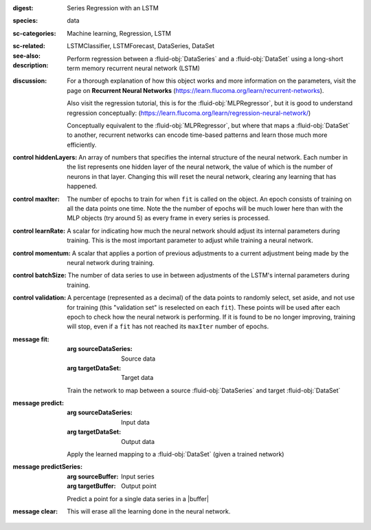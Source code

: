 :digest: Series Regression with an LSTM
:species: data
:sc-categories: Machine learning, Regression, LSTM
:sc-related: 
:see-also: LSTMClassifier, LSTMForecast, DataSeries, DataSet
:description: 

   Perform regression between a :fluid-obj:`DataSeries` and a :fluid-obj:`DataSet` using a long-short term memory recurrent neural network (LSTM)

:discussion:  

   For a thorough explanation of how this object works and more information on the parameters, visit the page on **Recurrent Neural Networks** (https://learn.flucoma.org/learn/recurrent-networks).

   Also visit the regression tutorial, this is for the :fluid-obj:`MLPRegressor`, but it is good to understand regression conceptually: (https://learn.flucoma.org/learn/regression-neural-network/)

   Conceptually equivalent to the :fluid-obj:`MLPRegressor`, but where that maps a :fluid-obj:`DataSet` to another, recurrent networks can encode time-based patterns and learn those much more efficiently.

:control hiddenLayers:

   An array of numbers that specifies the internal structure of the neural network. Each number in the list represents one hidden layer of the neural network, the value of which is the number of neurons in that layer. Changing this will reset the neural network, clearing any learning that has happened.

:control maxIter:

   The number of epochs to train for when ``fit`` is called on the object. An epoch consists of training on all the data points one time. Note the the number of epochs will be much lower here than with the MLP objects (try around 5) as every frame in every series is processed.

:control learnRate:

   A scalar for indicating how much the neural network should adjust its internal parameters during training. This is the most important parameter to adjust while training a neural network. 

:control momentum:

   A scalar that applies a portion of previous adjustments to a current adjustment being made by the neural network during training.

:control batchSize:

   The number of data series to use in between adjustments of the LSTM's internal parameters during training.

:control validation:

   A percentage (represented as a decimal) of the data points to randomly select, set aside, and not use for training (this "validation set" is reselected on each ``fit``). These points will be used after each epoch to check how the neural network is performing. If it is found to be no longer improving, training will stop, even if a ``fit`` has not reached its ``maxIter`` number of epochs.

:message fit:

   :arg sourceDataSeries: Source data

   :arg targetDataSet: Target data
   
   Train the network to map between a source :fluid-obj:`DataSeries` and target :fluid-obj:`DataSet`

:message predict:

   :arg sourceDataSeries: Input data

   :arg targetDataSet: Output data

   Apply the learned mapping to a :fluid-obj:`DataSet` (given a trained network)

:message predictSeries:

   :arg sourceBuffer: Input series

   :arg targetBuffer: Output point

   Predict a point for a single data series in a |buffer|

:message clear:

   This will erase all the learning done in the neural network.
